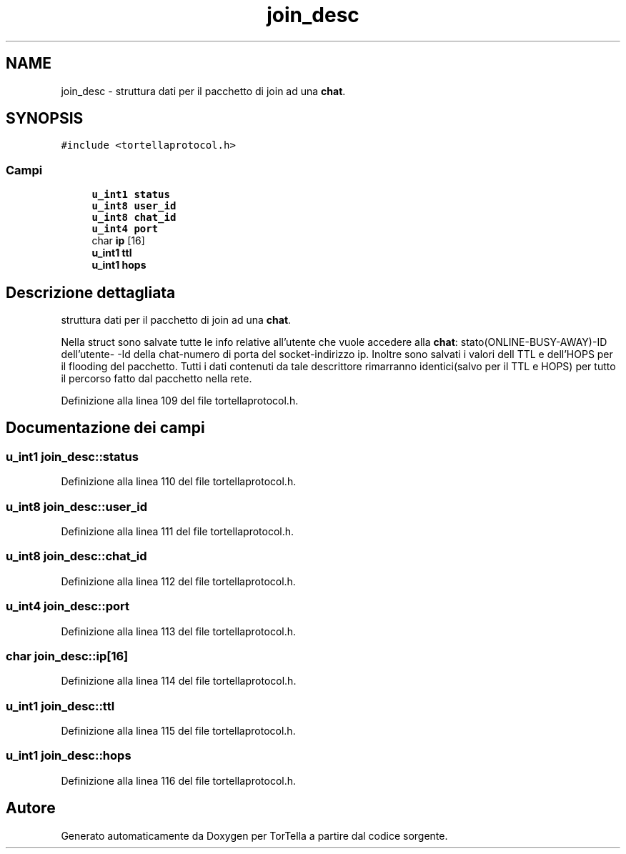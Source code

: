 .TH "join_desc" 3 "17 Jun 2008" "Version 0.1" "TorTella" \" -*- nroff -*-
.ad l
.nh
.SH NAME
join_desc \- struttura dati per il pacchetto di join ad una \fBchat\fP.  

.PP
.SH SYNOPSIS
.br
.PP
\fC#include <tortellaprotocol.h>\fP
.PP
.SS "Campi"

.in +1c
.ti -1c
.RI "\fBu_int1\fP \fBstatus\fP"
.br
.ti -1c
.RI "\fBu_int8\fP \fBuser_id\fP"
.br
.ti -1c
.RI "\fBu_int8\fP \fBchat_id\fP"
.br
.ti -1c
.RI "\fBu_int4\fP \fBport\fP"
.br
.ti -1c
.RI "char \fBip\fP [16]"
.br
.ti -1c
.RI "\fBu_int1\fP \fBttl\fP"
.br
.ti -1c
.RI "\fBu_int1\fP \fBhops\fP"
.br
.in -1c
.SH "Descrizione dettagliata"
.PP 
struttura dati per il pacchetto di join ad una \fBchat\fP. 

Nella struct sono salvate tutte le info relative all'utente che vuole accedere alla \fBchat\fP: stato(ONLINE-BUSY-AWAY)-ID dell'utente- -Id della chat-numero di porta del socket-indirizzo ip. Inoltre sono salvati i valori dell TTL e dell'HOPS per il flooding del pacchetto. Tutti i dati contenuti da tale descrittore rimarranno identici(salvo per il TTL e HOPS) per tutto il percorso fatto dal pacchetto nella rete. 
.PP
Definizione alla linea 109 del file tortellaprotocol.h.
.SH "Documentazione dei campi"
.PP 
.SS "\fBu_int1\fP \fBjoin_desc::status\fP"
.PP
Definizione alla linea 110 del file tortellaprotocol.h.
.SS "\fBu_int8\fP \fBjoin_desc::user_id\fP"
.PP
Definizione alla linea 111 del file tortellaprotocol.h.
.SS "\fBu_int8\fP \fBjoin_desc::chat_id\fP"
.PP
Definizione alla linea 112 del file tortellaprotocol.h.
.SS "\fBu_int4\fP \fBjoin_desc::port\fP"
.PP
Definizione alla linea 113 del file tortellaprotocol.h.
.SS "char \fBjoin_desc::ip\fP[16]"
.PP
Definizione alla linea 114 del file tortellaprotocol.h.
.SS "\fBu_int1\fP \fBjoin_desc::ttl\fP"
.PP
Definizione alla linea 115 del file tortellaprotocol.h.
.SS "\fBu_int1\fP \fBjoin_desc::hops\fP"
.PP
Definizione alla linea 116 del file tortellaprotocol.h.

.SH "Autore"
.PP 
Generato automaticamente da Doxygen per TorTella a partire dal codice sorgente.
